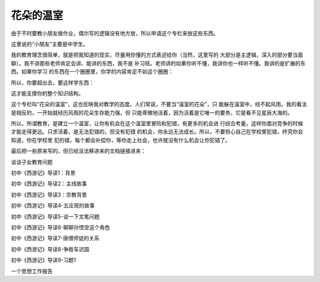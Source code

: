 花朵的温室
**********

由于不时要教小朋友做作业，偶尔写的逻辑没有地方放，所以申请这个专栏来放这些东西。

这里说的“小朋友”主要是中学生。

我的教育理念很简单，就是把我知道的现实，尽量用你懂的方式表述给你（当然，这里写的
大部分是主逻辑，深入的部分要当面聊）。我不讲那些老师肯定会讲、能讲的东西，我不是
补习班。老师讲的如果你听不懂，我讲你也一样听不懂。我讲的是扩展的东西。如果你学习
的东西在一个圈圈里，你学的内容肯定不如这个圈圈：

所以，你要超出去，要这样学东西：

.. todo: 补充图

这才能支撑你的整个知识结构。

这个专栏叫“花朵的温室”，这也反映我对教学的态度。人们常说，不要当“温室的花朵”，只
能躲在温室中，经不起风雨。我的看法是相反的，一开始就经历风雨的花朵生存能力强，但
只能卑微地活着，因为活着是它唯一的要务，它是看不见星辰大海的。

所以，所谓教育，是建立一个温室，让你有机会在这个温室里冒险和犯错，有更多的机会进
行综合考量，这样你面对竞争的时候才能走得更远。只求活着，是无法犯错的，但没有犯错
的机会，你永远无法成长。所以，不要担心自己在学校里犯错，终究你会知道，你在学校里
犯的错，每个都会补偿你，等你走上社会，也许就没有什么机会让你犯错了。

最后把一些原来写的，但已经没法移进来的文档链接进来：

.. todo: 需要补充本地链接

谈谈子女教育问题

初中《西游记》导读1：背景

初中《西游记》导读2：主线故事

初中《西游记》导读3：宗教背景

初中《西游记》导读4-五庄观的故事

初中《西游记》导读5-谈一下文笔问题

初中《西游记》导读6-聊聊孙悟空这个角色

初中《西游记》导读7-唐僧师徒的关系

初中《西游记》导读8-争胜车迟国

初中《西游记》导读9-习题1

一个思想工作报告

.. vim: tw=80 fo+=mM
